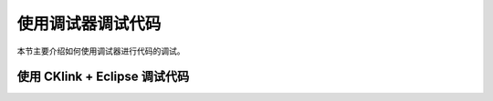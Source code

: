 .. _debug:

使用调试器调试代码
====================

本节主要介绍如何使用调试器进行代码的调试。

使用 CKlink + Eclipse 调试代码
-------------------------------------------

